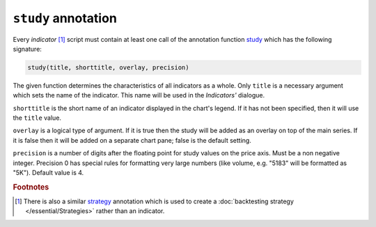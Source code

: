``study`` annotation
--------------------

Every *indicator* [#strategy]_ script must contain at least one call of the annotation function
`study <https://www.tradingview.com/study-script-reference/#fun_study>`__ which has the following signature:

.. code-block:: text

    study(title, shorttitle, overlay, precision)

The given function determines the characteristics of all indicators as a
whole. Only ``title`` is a necessary argument which sets the name of the
indicator. This name will be used in the *Indicators'* dialogue.

``shorttitle`` is the short name of an indicator displayed in the
chart's legend. If it has not been specified, then it will use the
``title`` value.

``overlay`` is a logical type of argument. If it is true then the study
will be added as an overlay on top of the main series. If it is false
then it will be added on a separate chart pane; false is the default
setting.

``precision`` is a number of digits after the floating point for study
values on the price axis. Must be a non negative integer. Precision 0
has special rules for formatting very large numbers (like volume, e.g.
"5183" will be formatted as "5K"). Default value is 4.


.. rubric:: Footnotes

.. [#strategy] There is also a similar `strategy <https://www.tradingview.com/study-script-reference/#fun_strategy>`__ 
   annotation which is used to create a :doc:`backtesting strategy </essential/Strategies>` rather than an indicator.